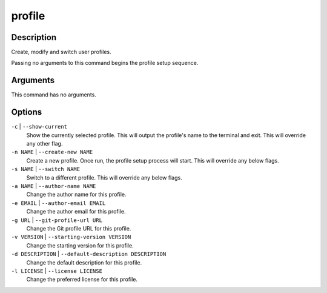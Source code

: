 profile
#######

Description
===========

Create, modify and switch user profiles.

Passing no arguments to this command begins the profile setup sequence.

Arguments
=========

This command has no arguments.

Options
=======

``-c`` | ``--show-current``
    Show the currently selected profile. This will output the profile's name to the terminal and exit. This will override any other flag.

``-n NAME`` | ``--create-new NAME``
    Create a new profile. Once run, the profile setup process will start. This will override any below flags.

``-s NAME`` | ``--switch NAME``
    Switch to a different profile. This will override any below flags.

``-a NAME`` | ``--author-name NAME``
    Change the author name for this profile.

``-e EMAIL`` | ``--author-email EMAIL``
    Change the author email for this profile.

``-g URL`` | ``--git-profile-url URL``
    Change the Git profile URL for this profile.

``-v VERSION`` | ``--starting-version VERSION``
    Change the starting version for this profile.

``-d DESCRIPTION`` | ``--default-description DESCRIPTION``
    Change the default description for this profile.

``-l LICENSE`` | ``--license LICENSE``
    Change the preferred license for this profile.
